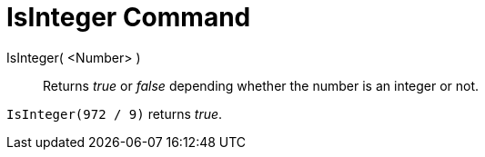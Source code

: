 = IsInteger Command

IsInteger( <Number> )::
  Returns _true_ or _false_ depending whether the number is an integer or not.

[EXAMPLE]
====

`++IsInteger(972 / 9)++` returns _true_.

====
